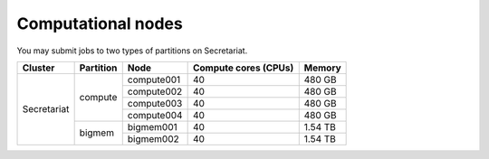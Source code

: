 Computational nodes
===================

You may submit jobs to two types of partitions on Secretariat. 

+-----------------------+-----------------------+-----------------------+-----------------------+-----------------------+
| Cluster		| Partition		| Node			| Compute cores (CPUs)	| Memory		|
+=======================+=======================+=======================+=======================+=======================+
| Secretariat		| compute		| compute001		| 40			| 480 GB		|
+			+			+-----------------------+-----------------------+-----------------------+
|			|			| compute002		| 40			| 480 GB		|
+			+			+-----------------------+-----------------------+-----------------------+
|			|			| compute003		| 40			| 480 GB		|
+			+			+-----------------------+-----------------------+-----------------------+
|			|			| compute004		| 40			| 480 GB		|
+                       +-----------------------+-----------------------+-----------------------+-----------------------+
|                       | bigmem		| bigmem001		| 40			| 1.54 TB		|
+                       +			+-----------------------+-----------------------+-----------------------+
|                       |			| bigmem002		| 40			| 1.54 TB		|
+-----------------------+-----------------------+-----------------------+-----------------------+-----------------------+

